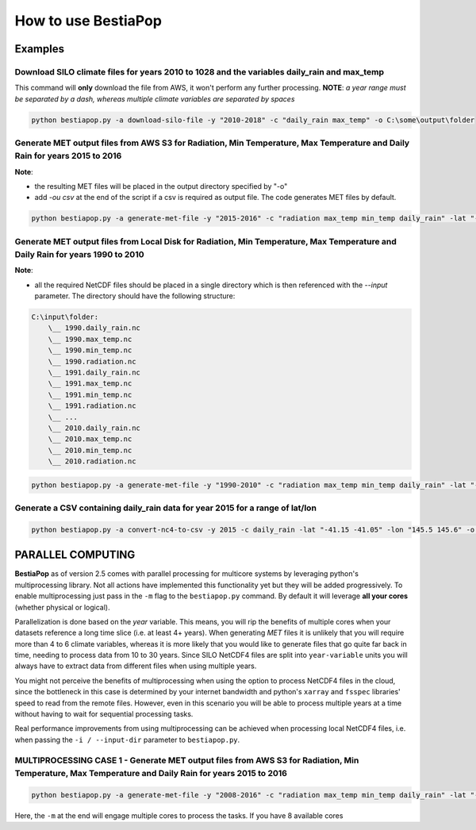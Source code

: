How to use BestiaPop
====================

Examples
--------

Download SILO climate files for years 2010 to 1028 and the variables daily_rain and max_temp
~~~~~~~~~~~~~~~~~~~~~~~~~~~~~~~~~~~~~~~~~~~~~~~~~~~~~~~~~~~~~~~~~~~~~~~~~~~~~~~~~~~~~~~~~~~~

This command will **only** download the file from AWS, it won't perform
any further processing. **NOTE**: *a year range must be separated by a
dash, whereas multiple climate variables are separated by spaces*

.. code:: powershell

   python bestiapop.py -a download-silo-file -y "2010-2018" -c "daily_rain max_temp" -o C:\some\output\folder

Generate MET output files from AWS S3 for Radiation, Min Temperature, Max Temperature and Daily Rain for years 2015 to 2016
~~~~~~~~~~~~~~~~~~~~~~~~~~~~~~~~~~~~~~~~~~~~~~~~~~~~~~~~~~~~~~~~~~~~~~~~~~~~~~~~~~~~~~~~~~~~~~~~~~~~~~~~~~~~~~~~~~~~~~~~~~~

**Note**:

-  the resulting MET files will be placed in the output directory
   specified by "-o"
-  add *-ou csv* at the end of the script if a csv is required as output
   file. The code generates MET files by default.

.. code:: powershell

   python bestiapop.py -a generate-met-file -y "2015-2016" -c "radiation max_temp min_temp daily_rain" -lat "-41.15 -41.05" -lon "145.5 145.6" -o C:\some\output\folder\

Generate MET output files from Local Disk for Radiation, Min Temperature, Max Temperature and Daily Rain for years 1990 to 2010
~~~~~~~~~~~~~~~~~~~~~~~~~~~~~~~~~~~~~~~~~~~~~~~~~~~~~~~~~~~~~~~~~~~~~~~~~~~~~~~~~~~~~~~~~~~~~~~~~~~~~~~~~~~~~~~~~~~~~~~~~~~~~~~

**Note**:

-  all the required NetCDF files should be placed in a single directory
   which is then referenced with the *--input* parameter. The directory
   should have the following structure:

.. code:: c

   C:\input\folder:
       \__ 1990.daily_rain.nc
       \__ 1990.max_temp.nc
       \__ 1990.min_temp.nc
       \__ 1990.radiation.nc
       \__ 1991.daily_rain.nc
       \__ 1991.max_temp.nc
       \__ 1991.min_temp.nc
       \__ 1991.radiation.nc
       \__ ...
       \__ 2010.daily_rain.nc
       \__ 2010.max_temp.nc
       \__ 2010.min_temp.nc
       \__ 2010.radiation.nc

.. code:: powershell

   python bestiapop.py -a generate-met-file -y "1990-2010" -c "radiation max_temp min_temp daily_rain" -lat "-41.15 -41.05" -lon "145.5 145.6" -i C:\some\input\folder\with\all\netcdf\files\ -o C:\some\output\folder\

Generate a CSV containing daily_rain data for year 2015 for a range of lat/lon
~~~~~~~~~~~~~~~~~~~~~~~~~~~~~~~~~~~~~~~~~~~~~~~~~~~~~~~~~~~~~~~~~~~~~~~~~~~~~~

.. code:: powershell

   python bestiapop.py -a convert-nc4-to-csv -y 2015 -c daily_rain -lat "-41.15 -41.05" -lon "145.5 145.6" -o C:\some\folder

PARALLEL COMPUTING
------------------

**BestiaPop** as of version 2.5 comes with parallel processing for
multicore systems by leveraging python's multiprocessing library. Not
all actions have implemented this functionality yet but they will be
added progressively. To enable multiprocessing just pass in the ``-m``
flag to the ``bestiapop.py`` command. By default it will leverage **all
your cores** (whether physical or logical).

Parallelization is done based on the *year* variable. This means, you
will rip the benefits of multiple cores when your datasets reference a
long time slice (i.e. at least 4+ years). When generating *MET* files it
is unlikely that you will require more than 4 to 6 climate variables,
whereas it is more likely that you would like to generate files that go
quite far back in time, needing to process data from 10 to 30 years.
Since SILO NetCDF4 files are split into ``year-variable`` units you will
always have to extract data from different files when using multiple
years.

You might not perceive the benefits of multiprocessing when using the
option to process NetCDF4 files in the cloud, since the bottleneck in
this case is determined by your internet bandwidth and python's
``xarray`` and ``fsspec`` libraries' speed to read from the remote
files. However, even in this scenario you will be able to process
multiple years at a time without having to wait for sequential
processing tasks.

Real performance improvements from using multiprocessing can be achieved
when processing local NetCDF4 files, i.e. when passing the
``-i / --input-dir`` parameter to ``bestiapop.py``.

MULTIPROCESSING CASE 1 - Generate MET output files from AWS S3 for Radiation, Min Temperature, Max Temperature and Daily Rain for years 2015 to 2016
~~~~~~~~~~~~~~~~~~~~~~~~~~~~~~~~~~~~~~~~~~~~~~~~~~~~~~~~~~~~~~~~~~~~~~~~~~~~~~~~~~~~~~~~~~~~~~~~~~~~~~~~~~~~~~~~~~~~~~~~~~~~~~~~~~~~~~~~~~~~~~~~~~~~

.. code:: powershell

   python bestiapop.py -a generate-met-file -y "2008-2016" -c "radiation max_temp min_temp daily_rain" -lat "-41.15 -41.05" -lon "145.5 145.6" -o C:\some\output\folder\ -m

Here, the ``-m`` at the end will engage multiple cores to process the
tasks. If you have 8 available cores

